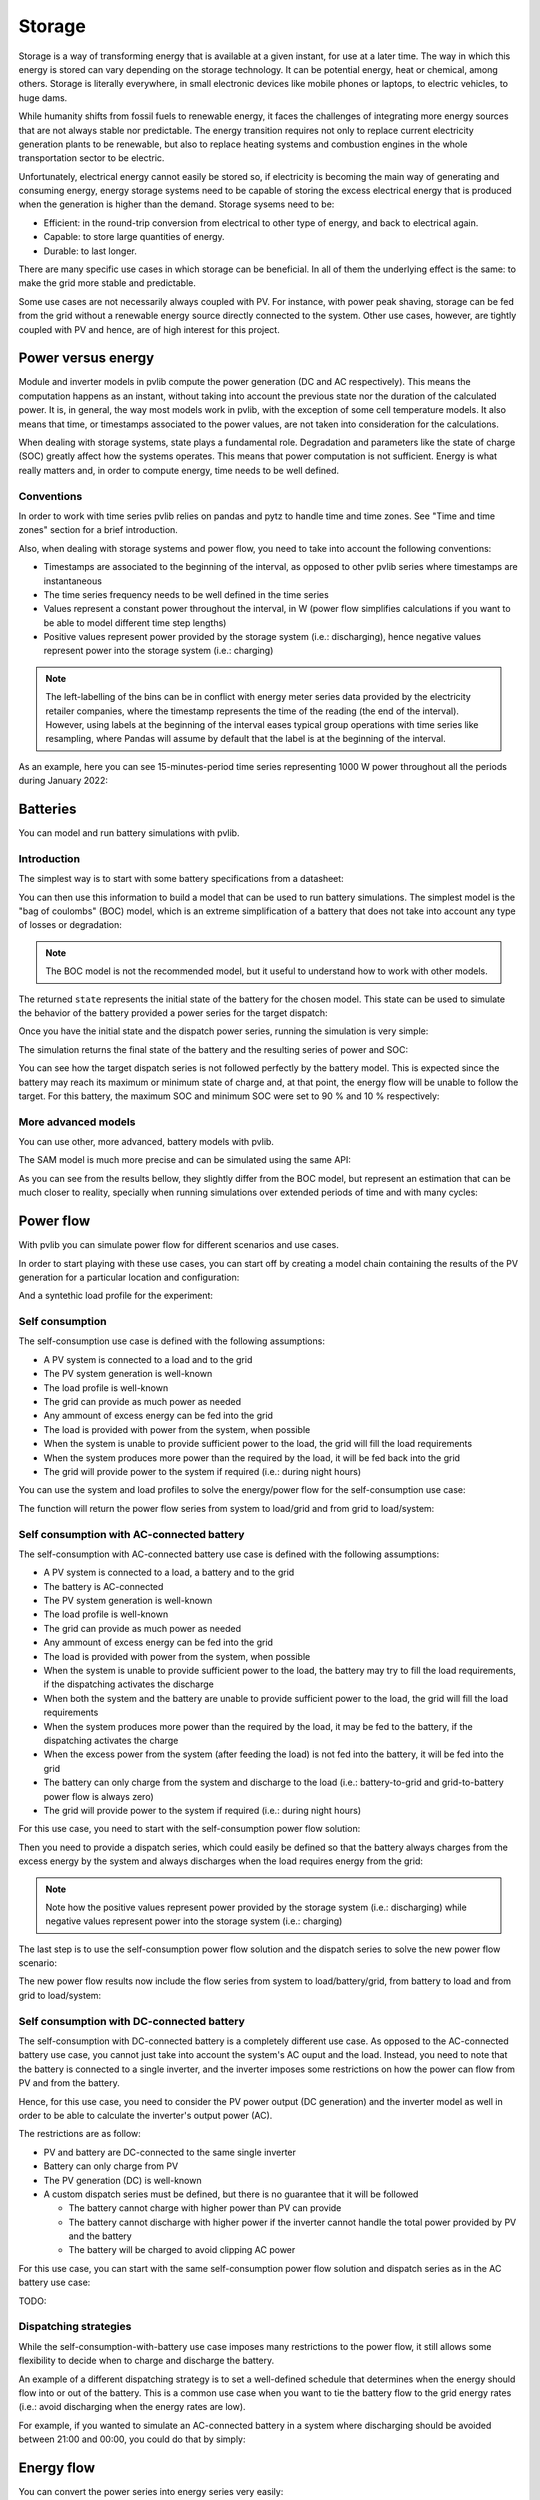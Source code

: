 .. _storage:

Storage
=======

Storage is a way of transforming energy that is available at a given instant,
for use at a later time. The way in which this energy is stored can vary
depending on the storage technology. It can be potential energy, heat or
chemical, among others. Storage is literally everywhere, in small electronic
devices like mobile phones or laptops, to electric vehicles, to huge dams.

While humanity shifts from fossil fuels to renewable energy, it faces the
challenges of integrating more energy sources that are not always stable nor
predictable. The energy transition requires not only to replace current
electricity generation plants to be renewable, but also to replace heating
systems and combustion engines in the whole transportation sector to be
electric.

Unfortunately, electrical energy cannot easily be stored so, if electricity is
becoming the main way of generating and consuming energy, energy storage
systems need to be capable of storing the excess electrical energy that is
produced when the generation is higher than the demand. Storage sysems need to
be:

- Efficient: in the round-trip conversion from electrical to other type of
  energy, and back to electrical again.

- Capable: to store large quantities of energy.

- Durable: to last longer.

There are many specific use cases in which storage can be beneficial. In all of
them the underlying effect is the same: to make the grid more stable and
predictable.

Some use cases are not necessarily always coupled with PV. For instance, with
power peak shaving, storage can be fed from the grid without a renewable energy
source directly connected to the system. Other use cases, however, are tightly
coupled with PV and hence, are of high interest for this project.

Power versus energy
-------------------

Module and inverter models in pvlib compute the power generation (DC and AC
respectively). This means the computation happens as an instant, without taking
into account the previous state nor the duration of the calculated power. It
is, in general, the way most models work in pvlib, with the exception of some
cell temperature models. It also means that time, or timestamps associated to
the power values, are not taken into consideration for the calculations.

When dealing with storage systems, state plays a fundamental role. Degradation
and parameters like the state of charge (SOC) greatly affect how the systems
operates. This means that power computation is not sufficient. Energy is what
really matters and, in order to compute energy, time needs to be well defined.

Conventions
***********

In order to work with time series pvlib relies on pandas and pytz to handle
time and time zones. See "Time and time zones" section for a brief
introduction.

Also, when dealing with storage systems and power flow, you need to take into
account the following conventions:

- Timestamps are associated to the beginning of the interval, as opposed to
  other pvlib series where timestamps are instantaneous

- The time series frequency needs to be well defined in the time series

- Values represent a constant power throughout the interval, in W (power flow
  simplifies calculations if you want to be able to model different time step
  lengths)

- Positive values represent power provided by the storage system (i.e.:
  discharging), hence negative values represent power into the storage system
  (i.e.: charging)

.. note:: The left-labelling of the bins can be in conflict with energy meter
   series data provided by the electricity retailer companies, where the
   timestamp represents the time of the reading (the end of the interval).
   However, using labels at the beginning of the interval eases typical group
   operations with time series like resampling, where Pandas will assume by
   default that the label is at the beginning of the interval.

As an example, here you can see 15-minutes-period time series representing 1000
W power throughout all the periods during January 2022:

.. ipython:: python

    from pandas import date_range
    from pandas import Series

    index = date_range(
        "2022-01",
        "2022-02",
        closed="left",
        freq="15T",
        tz="Europe/Madrid",
    )
    power = Series(1000.0, index=index)
    power.head(2)


Batteries
---------

You can model and run battery simulations with pvlib.

Introduction
************

The simplest way is to start with some battery specifications from a datasheet:

.. ipython:: python

   parameters = {
       "brand": "Sonnen",
       "model": "sonnenBatterie 10/5,5",
       "width": 0.690,
       "height": 1.840,
       "depth": 0.270,
       "weight": 98,
       "chemistry": "LFP",
       "mode": "AC",
       "charge_efficiency": 0.96,
       "discharge_efficiency": 0.96,
       "min_soc_percent": 5,
       "max_soc_percent": 95,
       "dc_modules": 1,
       "dc_modules_in_series": 1,
       "dc_energy_wh": 5500,
       "dc_nominal_voltage": 102.4,
       "dc_max_power_w": 3400,
   }

You can then use this information to build a model that can be used to run
battery simulations. The simplest model is the "bag of coulombs" (BOC) model,
which is an extreme simplification of a battery that does not take into account
any type of losses or degradation:

.. note:: The BOC model is not the recommended model, but it useful to
   understand how to work with other models.


.. ipython:: python

   from pvlib.battery import fit_boc

   state = fit_boc(parameters)
   type(state)


The returned ``state`` represents the initial state of the battery for the
chosen model. This state can be used to simulate the behavior of the battery
provided a power series for the target dispatch:

.. ipython:: python

   import matplotlib.pyplot as plt

   index = date_range(
       "2022-01",
       periods=30,
       closed="left",
       freq="1H",
       tz="Europe/Madrid",
   )
   power = Series(0.0, index=index)
   power[2:10] = -500
   power[15:25] = 500


Once you have the initial state and the dispatch power series, running the
simulation is very simple:

.. ipython:: python

   from pvlib.battery import boc

   final_state, results = boc(state, power)


The simulation returns the final state of the battery and the resulting series
of power and SOC:

.. ipython:: python

   plt.step(power.index, results["Power"].values, where="post", label="Result")
   plt.step(power.index, power.values, where="post", label="Target", linestyle='dashed')
   plt.ylabel('Power (W)')
   @savefig boc_power.png
   plt.legend()
   @suppress
   plt.close()


You can see how the target dispatch series is not followed perfectly by the
battery model. This is expected since the battery may reach its maximum or
minimum state of charge and, at that point, the energy flow will be unable to
follow the target. For this battery, the maximum SOC and minimum SOC were set
to 90 % and 10 % respectively:

.. ipython:: python

   @savefig boc_soc.png
   results["SOC"].plot(ylabel="SOC (%)")
   @suppress
   plt.close()

More advanced models
********************

You can use other, more advanced, battery models with pvlib.

The SAM model is much more precise and can be simulated using the same API:

.. ipython:: python

   from pvlib.battery import sam
   from pvlib.battery import fit_sam

   state = fit_sam(parameters)
   final_state, results = sam(state, power)


As you can see from the results bellow, they slightly differ from the BOC
model, but represent an estimation that can be much closer to reality,
specially when running simulations over extended periods of time and with many
cycles:

.. ipython:: python

   plt.step(power.index, results["Power"].values, where="post", label="Result")
   plt.step(power.index, power.values, where="post", label="Target", linestyle='dashed')
   plt.ylabel('Power (W)')
   @savefig sam_power.png
   plt.legend()
   @suppress
   plt.close()


.. ipython:: python

   @savefig sam_soc.png
   results["SOC"].plot(ylabel="SOC (%)")
   @suppress
   plt.close()


Power flow
----------

With pvlib you can simulate power flow for different scenarios and use cases.

In order to start playing with these use cases, you can start off by creating a
model chain containing the results of the PV generation for a particular
location and configuration:

.. ipython:: python

   from pvlib.iotools import get_pvgis_tmy
   from pvlib.location import Location
   from pvlib.modelchain import ModelChain
   from pvlib.pvsystem import Array
   from pvlib.pvsystem import FixedMount
   from pvlib.pvsystem import PVSystem
   from pvlib.pvsystem import retrieve_sam
   from pvlib.temperature import TEMPERATURE_MODEL_PARAMETERS as tmodel

   def run_model_chain():
       name = 'Madrid'
       latitude = 40.31672645215922
       longitude = -3.674695061062714
       altitude = 603
       timezone = 'Europe/Madrid'
       module = retrieve_sam('SandiaMod')['Canadian_Solar_CS5P_220M___2009_']
       inverter = retrieve_sam('cecinverter')['Powercom__SLK_1500__240V_']
       weather = get_pvgis_tmy(latitude, longitude, map_variables=True)[0]
       weather.index = date_range(
           start="2021-01-01 00:00:00",
           end="2022-01-01 00:00:00",
           closed="left",
           freq="H",
       )
       weather.index.name = "Timestamp"
       location = Location(
           latitude,
           longitude,
           name=name,
           altitude=altitude,
           tz=timezone,
       )
       mount = FixedMount(surface_tilt=latitude, surface_azimuth=180)
       temperature_model_parameters = tmodel['sapm']['open_rack_glass_glass']
       array = Array(
           mount=mount,
           module_parameters=module,
           modules_per_string=16,
           strings=1,
           temperature_model_parameters=temperature_model_parameters,
       )
       system = PVSystem(arrays=[array], inverter_parameters=inverter)
       mc = ModelChain(system, location)
       mc.run_model(weather)
       return mc

   mc = run_model_chain()


And a syntethic load profile for the experiment:

.. ipython:: python

   from numpy import nan
   from numpy.random import uniform

   def create_synthetic_load_profile(index):
       load = Series(data=nan, index=index)
       load[load.index.hour == 0] = 600
       load[load.index.hour == 4] = 400
       load[load.index.hour == 13] = 1100
       load[load.index.hour == 17] = 800
       load[load.index.hour == 21] = 1300
       load *= uniform(low=0.6, high=1.4, size=len(load))
       return load.interpolate(method="spline", order=2)

   load = create_synthetic_load_profile(mc.results.ac.index)


Self consumption
****************

The self-consumption use case is defined with the following assumptions:

- A PV system is connected to a load and to the grid

- The PV system generation is well-known

- The load profile is well-known

- The grid can provide as much power as needed

- Any ammount of excess energy can be fed into the grid

- The load is provided with power from the system, when possible

- When the system is unable to provide sufficient power to the load, the grid
  will fill the load requirements

- When the system produces more power than the required by the load, it will be
  fed back into the grid

- The grid will provide power to the system if required (i.e.: during night
  hours)

You can use the system and load profiles to solve the energy/power flow for the
self-consumption use case:

.. ipython:: python

   from pvlib.powerflow import self_consumption

   generation = mc.results.ac
   self_consumption_flow = self_consumption(generation, load)
   self_consumption_flow.head()


The function will return the power flow series from system to load/grid and
from grid to load/system:

.. ipython:: python

   @savefig power_flow_self_consumption_load.png
   self_consumption_flow.groupby(self_consumption_flow.index.hour).mean()[["System to load", "Grid to load", "System to grid"]].plot.bar(stacked=True, xlabel="Hour", ylabel="Power (W)", title="Average power flow")
   @suppress
   plt.close()


Self consumption with AC-connected battery
******************************************

The self-consumption with AC-connected battery use case is defined with the
following assumptions:

- A PV system is connected to a load, a battery and to the grid

- The battery is AC-connected

- The PV system generation is well-known

- The load profile is well-known

- The grid can provide as much power as needed

- Any ammount of excess energy can be fed into the grid

- The load is provided with power from the system, when possible

- When the system is unable to provide sufficient power to the load, the
  battery may try to fill the load requirements, if the dispatching activates
  the discharge

- When both the system and the battery are unable to provide sufficient power
  to the load, the grid will fill the load requirements

- When the system produces more power than the required by the load, it may be
  fed to the battery, if the dispatching activates the charge

- When the excess power from the system (after feeding the load) is not fed
  into the battery, it will be fed into the grid

- The battery can only charge from the system and discharge to the load (i.e.:
  battery-to-grid and grid-to-battery power flow is always zero)

- The grid will provide power to the system if required (i.e.: during night
  hours)

For this use case, you need to start with the self-consumption power flow
solution:

.. ipython:: python

   from pvlib.powerflow import self_consumption

   self_consumption_flow = self_consumption(generation, load)
   self_consumption_flow.head()


Then you need to provide a dispatch series, which could easily be defined so
that the battery always charges from the excess energy by the system and always
discharges when the load requires energy from the grid:

.. ipython:: python

   dispatch = self_consumption_flow["Grid to load"] - self_consumption_flow["System to grid"]


.. note:: Note how the positive values represent power provided by the storage
   system (i.e.: discharging) while negative values represent power into the
   storage system (i.e.: charging)


The last step is to use the self-consumption power flow solution and the
dispatch series to solve the new power flow scenario:

.. ipython:: python

   from pvlib.powerflow import self_consumption_ac_battery_custom_dispatch

   battery = fit_sam(parameters)
   state, flow = self_consumption_ac_battery_custom_dispatch(self_consumption_flow, dispatch, battery, sam)


The new power flow results now include the flow series from system to
load/battery/grid, from battery to load and from grid to load/system:

.. ipython:: python

   @savefig flow_self_consumption_ac_battery_load.png
   flow.groupby(flow.index.hour).mean()[["System to load", "Battery to load", "Grid to load", "System to battery", "System to grid"]].plot.bar(stacked=True, legend=True, xlabel="Hour", ylabel="Power (W)", title="Average power flow")
   @suppress
   plt.close()


Self consumption with DC-connected battery
******************************************

The self-consumption with DC-connected battery is a completely different use
case. As opposed to the AC-connected battery use case, you cannot just take
into account the system's AC ouput and the load. Instead, you need to note that
the battery is connected to a single inverter, and the inverter imposes some
restrictions on how the power can flow from PV and from the battery.

Hence, for this use case, you need to consider the PV power output (DC
generation) and the inverter model as well in order to be able to calculate the
inverter's output power (AC).

The restrictions are as follow:

- PV and battery are DC-connected to the same single inverter

- Battery can only charge from PV

- The PV generation (DC) is well-known

- A custom dispatch series must be defined, but there is no guarantee that it
  will be followed

  - The battery cannot charge with higher power than PV can provide

  - The battery cannot discharge with higher power if the inverter cannot
    handle the total power provided by PV and the battery

  - The battery will be charged to avoid clipping AC power

For this use case, you can start with the same self-consumption power flow
solution and dispatch series as in the AC battery use case:

.. ipython:: python

   self_consumption_flow = self_consumption(generation, load)
   dispatch = self_consumption_flow["Grid to load"] - self_consumption_flow["System to grid"]


TODO:

.. ipython:: python

   from pvlib.powerflow import multi_dc_battery

   battery_datasheet = {
       "chemistry": "LFP",
       "mode": "DC",
       "charge_efficiency": 0.98,
       "discharge_efficiency": 0.98,
       "min_soc_percent": 5,
       "max_soc_percent": 95,
       "dc_modules": 1,
       "dc_modules_in_series": 1,
       "dc_energy_wh": 5500,
       "dc_nominal_voltage": 102.4,
       "dc_max_power_w": 3400,
   }
   results = multi_dc_battery(
       v_dc=[mc.results.dc["v_mp"]],
       p_dc=[mc.results.dc["p_mp"]],
       inverter=mc.system.inverter_parameters,
       battery_dispatch=dispatch,
       battery_parameters=fit_sam(battery_datasheet),
       battery_model=sam,
   )
   dc_battery_flow = self_consumption(results["AC power"], load)
   dc_battery_flow["PV to load"] = dc_battery_flow["System to load"] * (1 - results["Battery factor"])
   dc_battery_flow["Battery to load"] = dc_battery_flow["System to load"] * results["Battery factor"]
   @savefig flow_self_consumption_dc_battery_load.png
   dc_battery_flow.groupby(dc_battery_flow.index.hour).mean()[["PV to load", "Battery to load", "Grid to load", "System to grid"]].plot.bar(stacked=True, legend=True, xlabel="Hour", ylabel="Power (W)", title="Average power flow")
   @suppress
   plt.close()


Dispatching strategies
**********************

While the self-consumption-with-battery use case imposes many restrictions to
the power flow, it still allows some flexibility to decide when to charge and
discharge the battery.

An example of a different dispatching strategy is to set a well-defined
schedule that determines when the energy should flow into or out of the
battery. This is a common use case when you want to tie the battery flow to the
grid energy rates (i.e.: avoid discharging when the energy rates are low).

For example, if you wanted to simulate an AC-connected battery in a system
where discharging should be avoided between 21:00 and 00:00, you could do that
by simply:

.. ipython:: python

   dispatch = self_consumption_flow["Grid to load"] - self_consumption_flow["System to grid"]
   dispatch.loc[dispatch.index.hour >= 21] = 0
   state, flow = self_consumption_ac_battery_custom_dispatch(self_consumption_flow, dispatch, battery, sam)

   @savefig flow_self_consumption_ac_battery_restricted_dispatch_load.png
   flow.groupby(flow.index.hour).mean()[["System to load", "Battery to load", "Grid to load"]].plot.bar(stacked=True, legend=True, xlabel="Hour", ylabel="Power (W)", title="Average power flow to load")
   @suppress
   plt.close()


Energy flow
-----------

You can convert the power series into energy series very easily:

.. ipython:: python

    from pvlib.battery import power_to_energy

    energy_flow = power_to_energy(flow)

And just as easily, you can use Pandas built-in methods to aggregate the energy
flow and plot the results:

.. ipython:: python

   hourly_energy_flow = energy_flow.groupby(energy_flow.index.hour).sum()
   @savefig energy_flow_self_consumption_ac_battery_load.png
   hourly_energy_flow[["System to load", "Battery to load", "Grid to load"]].plot.bar(stacked=True, legend=True, xlabel="Hour", ylabel="Energy (Wh)", title="Total energy flow to load")
   @suppress
   plt.close()
